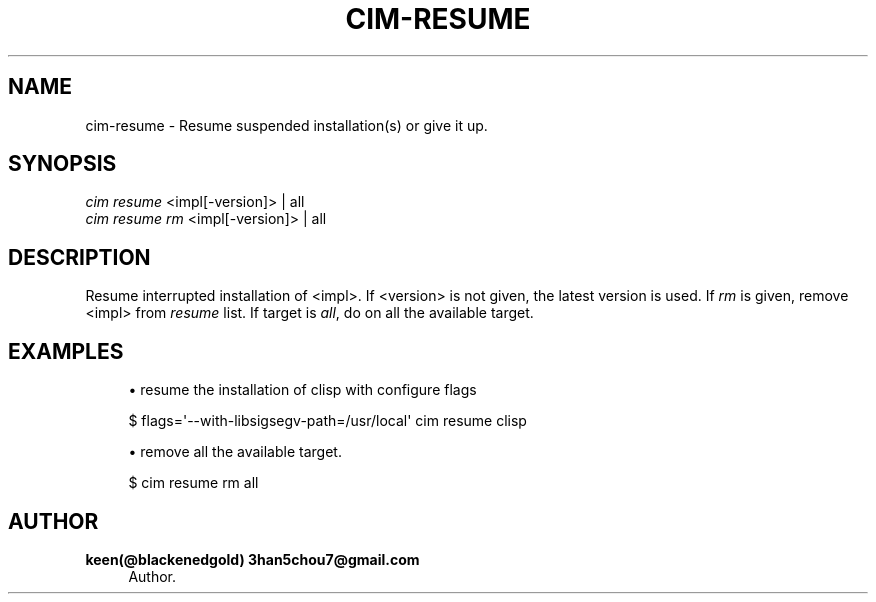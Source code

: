 '\" t
.\"     Title: cim-resume
.\"    Author: keen(@blackenedgold) 3han5chou7@gmail.com
.\" Generator: DocBook XSL Stylesheets v1.76.1 <http://docbook.sf.net/>
.\"      Date: 01/17/2015
.\"    Manual: CIM Manual
.\"    Source: \ \&
.\"  Language: English
.\"
.TH "CIM\-RESUME" "1" "01/17/2015" "\ \&" "CIM Manual"
.\" -----------------------------------------------------------------
.\" * Define some portability stuff
.\" -----------------------------------------------------------------
.\" ~~~~~~~~~~~~~~~~~~~~~~~~~~~~~~~~~~~~~~~~~~~~~~~~~~~~~~~~~~~~~~~~~
.\" http://bugs.debian.org/507673
.\" http://lists.gnu.org/archive/html/groff/2009-02/msg00013.html
.\" ~~~~~~~~~~~~~~~~~~~~~~~~~~~~~~~~~~~~~~~~~~~~~~~~~~~~~~~~~~~~~~~~~
.ie \n(.g .ds Aq \(aq
.el       .ds Aq '
.\" -----------------------------------------------------------------
.\" * set default formatting
.\" -----------------------------------------------------------------
.\" disable hyphenation
.nh
.\" disable justification (adjust text to left margin only)
.ad l
.\" -----------------------------------------------------------------
.\" * MAIN CONTENT STARTS HERE *
.\" -----------------------------------------------------------------
.SH "NAME"
cim-resume \- Resume suspended installation(s) or give it up\&.
.SH "SYNOPSIS"
.sp
.nf
\fIcim resume\fR <impl[\-version]> | all
\fIcim resume rm\fR <impl[\-version]> | all
.fi
.SH "DESCRIPTION"
.sp
Resume interrupted installation of <impl>\&. If <version> is not given, the latest version is used\&. If \fIrm\fR is given, remove <impl> from \fIresume\fR list\&. If target is \fIall\fR, do on all the available target\&.
.SH "EXAMPLES"
.sp
.RS 4
.ie n \{\
\h'-04'\(bu\h'+03'\c
.\}
.el \{\
.sp -1
.IP \(bu 2.3
.\}
resume the installation of clisp with configure flags
.RE
.sp
.if n \{\
.RS 4
.\}
.nf
$ flags=\*(Aq\-\-with\-libsigsegv\-path=/usr/local\*(Aq cim resume clisp
.fi
.if n \{\
.RE
.\}
.sp
.RS 4
.ie n \{\
\h'-04'\(bu\h'+03'\c
.\}
.el \{\
.sp -1
.IP \(bu 2.3
.\}
remove all the available target\&.
.RE
.sp
.if n \{\
.RS 4
.\}
.nf
$ cim resume rm all
.fi
.if n \{\
.RE
.\}
.SH "AUTHOR"
.PP
\fBkeen(@blackenedgold) 3han5chou7@gmail\&.com\fR
.RS 4
Author.
.RE
